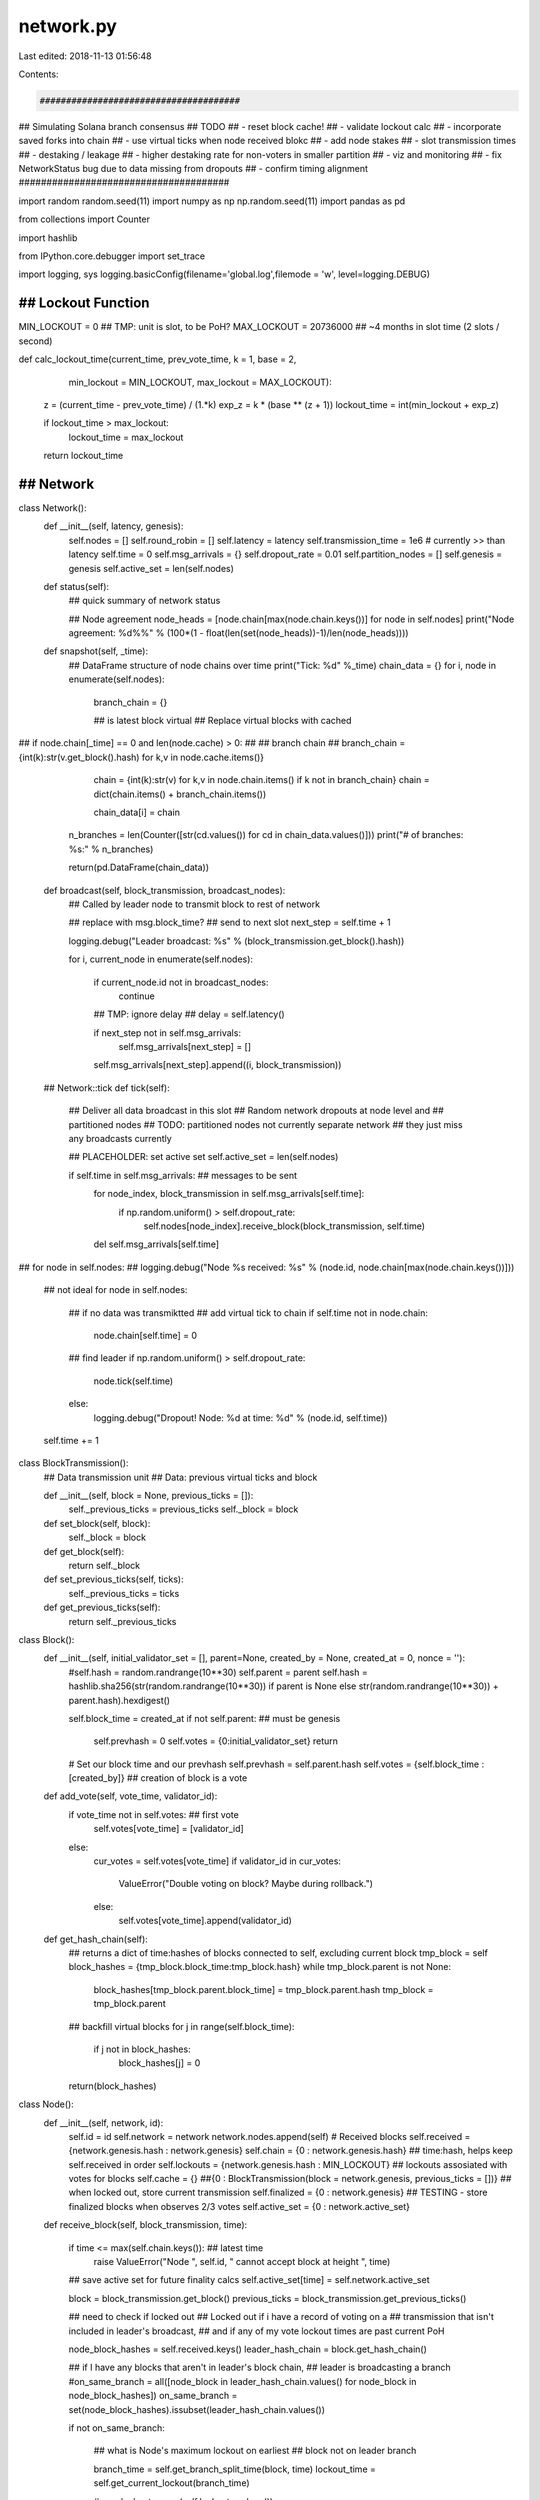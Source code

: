 network.py
==========

Last edited: 2018-11-13 01:56:48

Contents:

.. code-block:: py

    ######################################
## Simulating Solana branch consensus
## TODO
## - reset block cache!
## - validate lockout calc
## - incorporate saved forks into chain
## - use virtual ticks when node received blokc
## - add node stakes
## - slot transmission times
## - destaking / leakage
##   - higher destaking rate for non-voters in smaller partition
## - viz and monitoring
## - fix NetworkStatus bug due to data missing from dropouts
## - confirm timing alignment
######################################

import random
random.seed(11)
import numpy as np
np.random.seed(11)
import pandas as pd

from collections import Counter

import hashlib

from IPython.core.debugger import set_trace

import logging, sys
logging.basicConfig(filename='global.log',filemode = 'w', level=logging.DEBUG)


########################
## Lockout Function
########################
MIN_LOCKOUT = 0 ## TMP: unit is slot, to be PoH?
MAX_LOCKOUT = 20736000 ## ~4 months in slot time (2 slots / second)

def calc_lockout_time(current_time, prev_vote_time, k = 1, base = 2,
                      min_lockout = MIN_LOCKOUT, max_lockout = MAX_LOCKOUT):

    z = (current_time - prev_vote_time) / (1.*k)
    exp_z = k * (base ** (z + 1))
    lockout_time = int(min_lockout + exp_z)

    if lockout_time > max_lockout:
        lockout_time = max_lockout
    return lockout_time

########################
## Network
########################

class Network():
    def __init__(self, latency, genesis):
        self.nodes = []
        self.round_robin = []
        self.latency = latency
        self.transmission_time = 1e6 # currently >> than latency
        self.time = 0
        self.msg_arrivals = {}
        self.dropout_rate = 0.01
        self.partition_nodes = []
        self.genesis = genesis
        self.active_set = len(self.nodes)
        
    def status(self):
        ## quick summary of network status

        ## Node agreement
        node_heads = [node.chain[max(node.chain.keys())] for node in self.nodes]
        print("Node agreement: %d%%" % (100*(1 - float(len(set(node_heads))-1)/len(node_heads))))
        
    def snapshot(self, _time):
        ## DataFrame structure of node chains over time
        print("Tick: %d" %_time)
        chain_data = {}
        for i, node in enumerate(self.nodes):
            branch_chain = {}

            ## is latest block virtual
            ## Replace virtual blocks with cached
##            if node.chain[_time] == 0 and len(node.cache) > 0:
##                ## branch chain 
##                branch_chain = {int(k):str(v.get_block().hash) for k,v in node.cache.items()}

            chain = {int(k):str(v) for k,v in node.chain.items() if k not in branch_chain}
            chain = dict(chain.items() + branch_chain.items())

            chain_data[i] = chain

        n_branches = len(Counter([str(cd.values()) for cd in chain_data.values()]))
        print("# of branches: %s:" % n_branches)
        
        return(pd.DataFrame(chain_data))


    def broadcast(self, block_transmission, broadcast_nodes):
        ## Called by leader node to transmit block to rest of network

        ## replace with msg.block_time?
        ## send to next slot
        next_step = self.time + 1

        logging.debug("Leader broadcast: %s" % (block_transmission.get_block().hash))
        
        for i, current_node in enumerate(self.nodes):

            if current_node.id not in broadcast_nodes:
                continue
            ## TMP: ignore delay
            ## delay = self.latency()

            if next_step not in self.msg_arrivals:
                self.msg_arrivals[next_step] = []
            self.msg_arrivals[next_step].append((i, block_transmission))

    ## Network::tick
    def tick(self):
        ## Deliver all data broadcast in this slot
        ## Random network dropouts at node level and
        ## partitioned nodes
        ## TODO: partitioned nodes not currently separate network
        ##       they just miss any broadcasts currently


        ## PLACEHOLDER: set active set
        self.active_set = len(self.nodes)
        
        if self.time in self.msg_arrivals: ## messages to be sent
            for node_index, block_transmission in self.msg_arrivals[self.time]:
                if np.random.uniform() > self.dropout_rate:
                    self.nodes[node_index].receive_block(block_transmission, self.time)
            del self.msg_arrivals[self.time]

##        for node in self.nodes:
##            logging.debug("Node %s received: %s" % (node.id, node.chain[max(node.chain.keys())]))

        ## not ideal
        for node in self.nodes:

            ## if no data was transmiktted
            ## add virtual tick to chain
            if self.time not in node.chain:
                node.chain[self.time] = 0 

            ## find leader
            if np.random.uniform() > self.dropout_rate:
                node.tick(self.time)
            else:
                logging.debug("Dropout! Node: %d at time: %d" % (node.id, self.time))

        self.time += 1

class BlockTransmission():
    ## Data transmission unit
    ## Data: previous virtual ticks and block
    
    def __init__(self, block = None, previous_ticks = []):
        self._previous_ticks = previous_ticks
        self._block = block

    def set_block(self, block):
        self._block = block

    def get_block(self):
        return self._block

    def set_previous_ticks(self, ticks):
        self._previous_ticks = ticks

    def get_previous_ticks(self):
        return self._previous_ticks

        
class Block():
    def __init__(self, initial_validator_set = [], parent=None, created_by = None, created_at = 0, nonce = ''):
        #self.hash = random.randrange(10**30)
        self.parent = parent
        self.hash = hashlib.sha256(str(random.randrange(10**30)) if parent is None else str(random.randrange(10**30)) + parent.hash).hexdigest()
        
        self.block_time = created_at
        if not self.parent: ## must be genesis
            self.prevhash = 0
            self.votes = {0:initial_validator_set}
            return
        # Set our block time and our prevhash
        self.prevhash = self.parent.hash
        self.votes = {self.block_time : [created_by]} ## creation of block is a vote
        

    def add_vote(self, vote_time, validator_id):
        if vote_time not in self.votes: ## first vote
            self.votes[vote_time] = [validator_id]
        else:
            cur_votes = self.votes[vote_time]
            if validator_id in cur_votes:
                ValueError("Double voting on block? Maybe during rollback.")
            else:
                self.votes[vote_time].append(validator_id)

    def get_hash_chain(self):
        ## returns a dict of time:hashes of blocks connected to self, excluding current block
        tmp_block = self
        block_hashes = {tmp_block.block_time:tmp_block.hash}
        while tmp_block.parent is not None:
            block_hashes[tmp_block.parent.block_time] = tmp_block.parent.hash
            tmp_block = tmp_block.parent

        ## backfill virtual blocks
        for j in range(self.block_time):
            if j not in block_hashes:
                block_hashes[j] = 0
            
        return(block_hashes)


class Node():
    def __init__(self, network, id):
        self.id = id
        self.network = network
        network.nodes.append(self)
        # Received blocks
        self.received = {network.genesis.hash : network.genesis}
        self.chain = {0 : network.genesis.hash} ## time:hash, helps keep self.received in order
        self.lockouts = {network.genesis.hash : MIN_LOCKOUT} ## lockouts assosiated with votes for blocks
        self.cache = {} ##{0 : BlockTransmission(block = network.genesis, previous_ticks = [])}  ## when locked out, store current transmission
        self.finalized = {0 : network.genesis} ## TESTING - store finalized blocks when observes 2/3 votes
        self.active_set = {0 : network.active_set}
        
    def receive_block(self, block_transmission, time):

        if time <= max(self.chain.keys()): ## latest time
            raise ValueError("Node ", self.id, " cannot accept block at height ", time)

        ## save active set for future finality calcs
        self.active_set[time] = self.network.active_set

        
        block = block_transmission.get_block()
        previous_ticks = block_transmission.get_previous_ticks()
        
        ## need to check if locked out
        ## Locked out if i have a record of voting on a
        ## transmission that isn't included in leader's broadcast,
        ## and if any of my vote lockout times are past current PoH
        
        node_block_hashes = self.received.keys()
        leader_hash_chain = block.get_hash_chain()
        
        ## if I have any blocks that aren't in leader's block chain,
        ## leader is broadcasting a branch
        #on_same_branch = all([node_block in leader_hash_chain.values() for node_block in node_block_hashes])
        on_same_branch = set(node_block_hashes).issubset(leader_hash_chain.values())

        if not on_same_branch:

            ## what is Node's maximum lockout on earliest
            ## block not on leader branch

            branch_time = self.get_branch_split_time(block, time)
            lockout_time = self.get_current_lockout(branch_time)
            
            #max_lockout = max(self.lockouts.values())

            if lockout_time > time:
                ## if locked out:  don't vote, don't update lockouts, store transmission,
                ## virtual ticks stored later
                self.cache[time] = block_transmission
                return
            else:
                ## switching branches
                ## vote on latest block chain, fill in blocks if necessary from cache, register votes on all the blocks
                ## re-write / fill in blocks from cache
                ## Keep track of depth of rollback (E&M)
                ## TODO: how to update lockouts?

                rollback_times = []
                for t in self.chain.keys():

                    ## only roll back blocks that are different
                    ## and that are sooner than split point (branch_time
                    if self.chain[t] == leader_hash_chain[t] or t < branch_time:
                        continue
                    else:
                        ## remove current block from received
                        if self.chain[t] != 0: del self.received[self.chain[t]]
                        self.chain[t] = leader_hash_chain[t]

                        ## FIXME: optimize
                        err_reassigned = False
                        ## find block associated with that hash
                        if self.chain[t] != 0:
                            cur_leader_block = block
                            while cur_leader_block != self.network.genesis:
                                if cur_leader_block.hash == self.chain[t]:
                                    self.received[self.chain[t]] = cur_leader_block
                                    cur_leader_block.add_vote(t, self.id)
                                    err_reassigned = True
                                    break
                                else:
                                    cur_leader_block = cur_leader_block.parent
                            if not err_reassigned: ValueError("Block re-assignment failed during rollback!")
                        rollback_times.append(t)
                print("Rollback depth: %s at time: %s for node: %s" % (min(rollback_times), time, self.id))

                ## receive head block
                self.received[block.hash] = block
                self.chain[time] = block.hash
                block.add_vote(time, self.id)

                ## update lockouts
                self.update_lockouts(time)
                ##self.lockouts[block.hash] = time + MIN_LOCKOUT ## block added and updated abov e

                ## clear cache
                self.cache = {}

        else:

            ## all of the blocks in the node's chain
            ## are contained in the leader chain
            ## backfill node branch w/ leader branch to last matched
            ## 

            ## find deepest slot to replace
            ## either be virtual tick or current slot

            ## FIXME: shoudn't be any/all virtual slots, just those sense last shared block
            ## -- must be easier way

            ## find last non-virtual node block
            last_node_block_slot = max(self.chain.keys())
            
            while self.chain[last_node_block_slot] == 0: 
                last_node_block_slot -= 1
            last_node_block_slot += 1
            
            ## fill with leader blocks
            while last_node_block_slot <= time:

                    replacement_hash = leader_hash_chain[last_node_block_slot]

                    if replacement_hash != 0:

                        ## get block (request from network)
                        replacement_block = block

                        if replacement_block.hash != replacement_hash:
                            leader_parent_block = block.parent
                            while leader_parent_block is not None:
                                if leader_parent_block.hash == replacement_hash:
                                    replacement_block = leader_parent_block
                                    break
                                else:
                                    leader_parent_block = leader_parent_block.parent

                        if replacement_block is None:
                            ValueError("Replacement block not found!")
                    
                        self.received[replacement_block.hash] = replacement_block
                        block.add_vote(last_node_block_slot, self.id)

                    self.chain[last_node_block_slot] = replacement_hash
                    last_node_block_slot += 1

            ## update lockouts
            self.update_lockouts(time)
            ##self.lockouts[block.hash] = time + MIN_LOCKOUT ## block added and updated abov e

    def update_lockouts(self, time):
        ## run through votes (blocks), re-calc lockouts with current time
        ## re-writing lockouts entirely out of laziness
        ## could deal with rollbacks much better

        self.lockouts = {}
        for block_hash in self.chain.values():
            if block_hash == 0: continue
            block_time = self.received[block_hash].block_time
            self.lockouts[block_hash] = time + calc_lockout_time(time, block_time, k = 2)
        

    def get_branch_split_time(self, current_block, time):


        ## FIXME: should chain history come from node, rather than block?
        ## !! chain from block != chain on node
        ## find last non virtual block
        previous_node_hash_time = len(self.chain) - 1
        for i in range(1, time + 1):
            previous_node_hash = self.chain[time - i]
            if previous_node_hash != 0:
                break
            else:
                previous_node_hash_time -= 1

        ## get chain history from last non-virtual block
        #node_block_hashes = self.received[previous_node_hash].get_hash_chain()

        node_block_hashes = {k: v for k, v in self.chain.iteritems() if k <= previous_node_hash_time}

        ## Get history of blocks from current block
        ## Compare to history from Node's most up-to-date block
        current_block_hashes = current_block.get_hash_chain()
#        current_block_hashes = {k: v for k, v in current_block_hashes.iteritems() if v != 0}
        
        ## loop through time, up to previous block time
        prev_block_time = min([max(current_block_hashes.keys()),\
                               max(node_block_hashes.keys())])

        ## Find slot where/if branch has occured
        ## i.e. find first slot where two block histories differ
        branch_time = -1
        for i in range(prev_block_time+1):
            #if node_block_hashes[i] != current_block_hashes[i] and node_block_hashes[i] != 0:
            if node_block_hashes[i] != current_block_hashes[i]:
                branch_time = i
                break
        return branch_time

    def get_current_lockout(self, branch_time):

        ## returns time when lockout on current branch expires
        ## e.g. if current_time < lockout time,  voting on leader block/branch is slashable
        ##  curent_time => lockout time: okay to vote on leader block/branch
        ##  
        ## lockout alg:
        ## - find earliest (lowest PoH) block in Node chain not included in block transmission
        ## - if lockout from that block is <= (=?) current block slot (PoH) vote on currrent chain

        ## branch_time is earliest slot that differs
        ## might be virtual block w/out lockout
        ## roll forward until 

        ## get all lockouts, return max
        
        branch_slots = {k:v for k,v in self.chain.iteritems() if k >= branch_time}

        lockouts = [0]
        for branch_time in branch_slots:
            if self.chain[branch_time] == 0:
                continue
            else:
                lockouts.append(self.lockouts[self.chain[branch_time]])

        return max(lockouts)
#        ## TODO: validate lockout 
#        if branch_time < 0:
            ## same branch, no lockout
#            return 0
 #       else:
  #          return self.lockouts[self.chain[branch_time]]

    ## Node::tick
    def tick(self, _time):

        ## leader:
        if self.network.round_robin[_time % len(self.network.nodes)] == self.id:

            logging.debug("I'm the leader! Node: %s at time: %s" % (self.id, _time))

            ## find last slot time with block (not ticks)
            last_block_time = max([block_time for block_time, block in self.chain.items() if block > 0])

            # to be delived in next round
            ## need to change hash to block from cache?

            new_block = Block(parent = self.received[self.chain[last_block_time]], created_by = self.id,
                              created_at = _time + 1)# nonce = str(self.chain[last_block_time]))



            ## bundle times of last N ticks (0s)
            previous_ticks = []
            for key in self.chain.keys()[::-1]:
                if self.chain[key] ==  0:
                    previous_ticks.append(key)
                else:
                    break

            new_block_transmission = BlockTransmission(block = new_block, previous_ticks = previous_ticks)


            ## determine what nodes to broadcast to
            ## i.e. broadcast only to leader partition

            current_partition = self.network.partition_nodes

            broadcast_partition = [node.id for node in self.network.nodes if node.id not in current_partition] ## TODO use active_set
#            if _time == 7: set_trace()
            if self.id in current_partition:
                broadcast_partition = current_partition
                
            ## generate delays and send to msg_arrivals of network
            ## to be received by network in _time + 1
            self.network.broadcast(new_block_transmission, broadcast_partition)

            ## TODO: does leader receive now?
            ## self.receive_block(new_block, _time)



